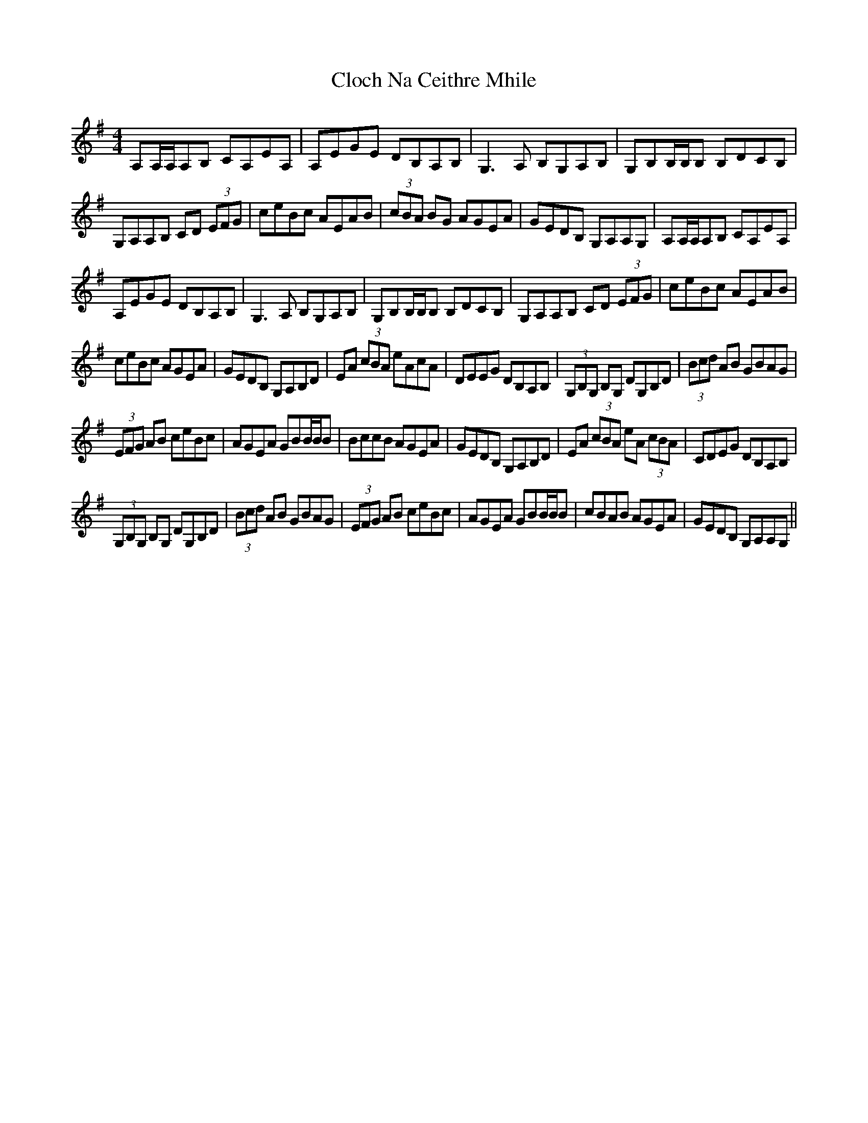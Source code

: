 X: 7389
T: Cloch Na Ceithre Mhile
R: reel
M: 4/4
K: Adorian
A,A,/A,/A,B, CA,EA,|A,EGE DB,A,B,|G,3 A, B,G,A,B,|G,B,B,/B,/B, B,DCB,|
G,A,A,B, CD (3EFG|ceBc AEAB|(3cBA BG AGEA|GEDB, G,A,A,G,|A,A,/A,/A,B, CA,EA,|
A,EGE DB,A,B,|G,3 A, B,G,A,B,|G,B,B,/B,/B, B,DCB,|G,A,A,B, CD (3EFG|ceBc AEAB|
ceBc AGEA|GEDB, G,A,B,D|EA (3cBA eAcA|DEEG DB,A,B,|(3G,B,G, B,G, DG,B,D|(3Bcd AB GBAG|
(3EFG AB ceBc|AGEA GBB/B/B|BccB AGEA|GEDB, G,A,B,D|EA (3cBA eA (3cBA|CDEG DB,A,B,|
(3G,B,G, B,G, DG,B,D|(3Bcd AB GBAG|(3EFG AB ceBc|AGEA GBB/B/B|cBAB AGEA|GEDB, G,A,A,G,||

